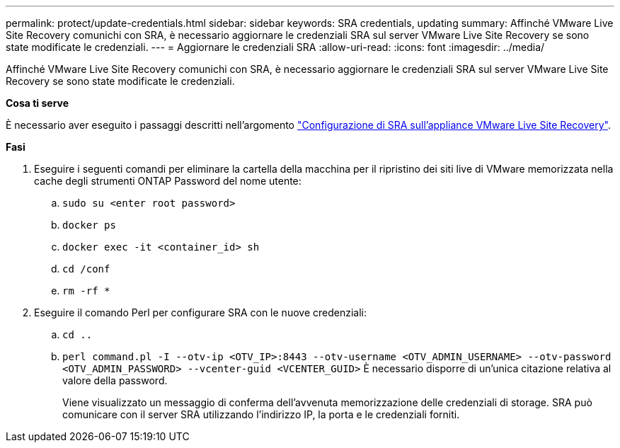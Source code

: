---
permalink: protect/update-credentials.html 
sidebar: sidebar 
keywords: SRA credentials, updating 
summary: Affinché VMware Live Site Recovery comunichi con SRA, è necessario aggiornare le credenziali SRA sul server VMware Live Site Recovery se sono state modificate le credenziali. 
---
= Aggiornare le credenziali SRA
:allow-uri-read: 
:icons: font
:imagesdir: ../media/


[role="lead"]
Affinché VMware Live Site Recovery comunichi con SRA, è necessario aggiornare le credenziali SRA sul server VMware Live Site Recovery se sono state modificate le credenziali.

*Cosa ti serve*

È necessario aver eseguito i passaggi descritti nell'argomento link:../protect/configure-on-srm-appliance.html["Configurazione di SRA sull'appliance VMware Live Site Recovery"].

*Fasi*

. Eseguire i seguenti comandi per eliminare la cartella della macchina per il ripristino dei siti live di VMware memorizzata nella cache degli strumenti ONTAP Password del nome utente:
+
.. `sudo su <enter root password>`
.. `docker ps`
.. `docker exec -it <container_id> sh`
.. `cd /conf`
.. `rm -rf *`


. Eseguire il comando Perl per configurare SRA con le nuove credenziali:
+
.. `cd ..`
.. `perl command.pl -I --otv-ip <OTV_IP>:8443 --otv-username <OTV_ADMIN_USERNAME> --otv-password <OTV_ADMIN_PASSWORD> --vcenter-guid <VCENTER_GUID>` È necessario disporre di un'unica citazione relativa al valore della password.
+
Viene visualizzato un messaggio di conferma dell'avvenuta memorizzazione delle credenziali di storage. SRA può comunicare con il server SRA utilizzando l'indirizzo IP, la porta e le credenziali forniti.




